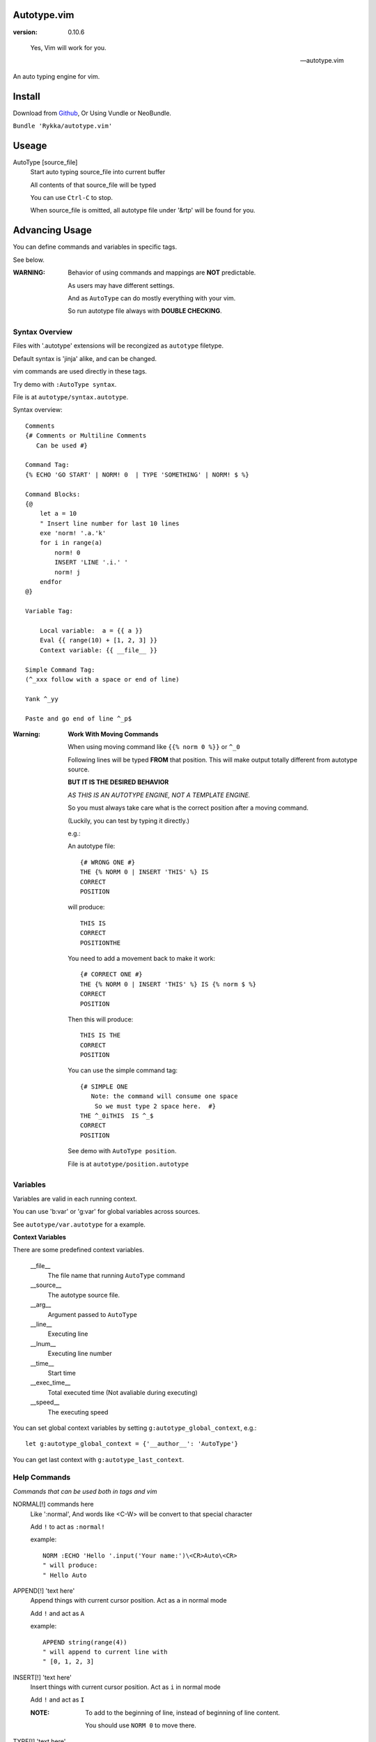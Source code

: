 Autotype.vim
============

:version: 0.10.6

..

    Yes, Vim will work for you.

    -- autotype.vim


An auto typing engine for vim.


.. figure:: https://github.com/Rykka/github_things/raw/master/image/autotype.gif
       :align: center



Install
=======

Download from Github_, Or Using Vundle or NeoBundle.

``Bundle 'Rykka/autotype.vim'``


Useage
======


AutoType [source_file]
   Start auto typing source_file into current buffer

   All contents of that source_file will be typed

   You can use ``Ctrl-C`` to stop.

   When source_file is omitted, all autotype file under '&rtp' will
   be found for you.


Advancing Usage
===============

You can define commands and variables in specific tags.

See below.

:WARNING: Behavior of using commands and mappings are **NOT**
          predictable.

          As users may have different settings.

          And as ``AutoType`` can do mostly everything with your vim.

          So run autotype file always with **DOUBLE CHECKING**.


Syntax Overview
---------------

Files with '.autotype' extensions will be recongized as ``autotype`` filetype.

Default syntax is 'jinja' alike, and can be changed. 

vim commands are used directly in these tags.

Try demo with ``:AutoType syntax``.

File is at ``autotype/syntax.autotype``.

Syntax overview::

    Comments
    {# Comments or Multiline Comments 
       Can be used #}

    Command Tag:
    {% ECHO 'GO START' | NORM! 0  | TYPE 'SOMETHING' | NORM! $ %}

    Command Blocks:
    {@
        let a = 10
        " Insert line number for last 10 lines
        exe 'norm! '.a.'k'
        for i in range(a)
            norm! 0
            INSERT 'LINE '.i.' '
            norm! j
        endfor
    @}
    
    Variable Tag: 

        Local variable:  a = {{ a }}
        Eval {{ range(10) + [1, 2, 3] }}
        Context variable: {{ __file__ }}

    Simple Command Tag: 
    (^_xxx follow with a space or end of line)

    Yank ^_yy

    Paste and go end of line ^_p$

:Warning: 

      **Work With Moving Commands**

      When using moving command like 
      ``{{% norm 0 %}}`` or ``^_0``

      Following lines will be typed **FROM** that position.
      This will make output totally different from autotype source.

      **BUT IT IS THE DESIRED BEHAVIOR**

      *AS THIS IS AN AUTOTYPE ENGINE, NOT A TEMPLATE ENGINE.*

      So you must always take care what is the correct position
      after a moving command. 

      (Luckily, you can test by typing it directly.)


      e.g.:

      An autotype file::

          {# WRONG ONE #}
          THE {% NORM 0 | INSERT 'THIS' %} IS
          CORRECT
          POSITION

      will produce::

          THIS IS
          CORRECT
          POSITIONTHE 

      You need to add a movement back to make it work::

          {# CORRECT ONE #}
          THE {% NORM 0 | INSERT 'THIS' %} IS {% norm $ %}
          CORRECT
          POSITION

      Then this will produce::

          THIS IS THE
          CORRECT
          POSITION

      You can use the simple command tag::

          {# SIMPLE ONE 
             Note: the command will consume one space
              So we must type 2 space here.  #}
          THE ^_0iTHIS  IS ^_$
          CORRECT
          POSITION

      See demo with ``AutoType position``.

      File is at ``autotype/position.autotype``

Variables
---------

Variables are valid in each running context.

You can use 'b:var' or 'g:var' for global variables across 
sources.

See ``autotype/var.autotype`` for a example.

**Context Variables**

There are some predefined context variables.

    __file__
        The file name that running ``AutoType`` command
    __source__
        The autotype source file. 
    __arg__
        Argument passed to ``AutoType``
    __line__
        Executing line
    __lnum__
        Executing line number
    __time__
        Start time
    __exec_time__
        Total executed time (Not avaliable during executing)
    __speed__
        The executing speed

You can set global context variables 
by setting ``g:autotype_global_context``, e.g.::
        
    let g:autotype_global_context = {'__author__': 'AutoType'}

You can get last context with ``g:autotype_last_context``.

Help Commands
-------------

*Commands that can be used both in tags and vim*

NORMAL[!] commands here
    Like ':normal', And words like \<C-W> will be convert 
    to that special character

    Add ``!`` to act as ``:normal!``

    example::

        NORM :ECHO 'Hello '.input('Your name:')\<CR>Auto\<CR>
        " will produce:
        " Hello Auto

APPEND[!] 'text here'
    Append things with current cursor position.
    Act as ``a`` in normal mode

    Add ``!`` and act as ``A``

    example::

        APPEND string(range(4))
        " will append to current line with
        " [0, 1, 2, 3]

INSERT[!] 'text here'
    Insert things with current cursor position.
    Act as ``i`` in normal mode

    Add ``!`` and act as ``I``

    :NOTE: To add to the beginning of line, instead of 
           beginning of line content.

           You should use ``NORM 0`` to move there.

TYPE[!] 'text here'
    Same as ``APPEND``.


[n]ECHO[!] [str/list/dict]
    Echo things like ':echo', And will show for a longer time.


    Add ``!`` to use ``ErrorMsg`` highlight,
    Default is ``ModeMsg`` highlight.

    You can pass a list:
        Then it will echo with each item.

        e.g.::

            ECHO range(10,1,-1) | 1BLINK 'Go!'

    You can pass a dictionary:
        'hl': hightlight. 

        'char': '[char]' part.

        'arg': str/lst to print

    e.g.::  

        ECHO {'hl':'String','arg':'Hello', 'char': 'Mike'}

    Add ``n`` to wait ``n`` second.
    Default is dynamic by current speed.

    The things echoed will also be shown in ':message'.


    :XXX: A number passed to ``ECHO`` directly can not be shown.

          Like ``:ECHO 3``,
          will produce ``Argument Required Error``

          So use ``ECHO '3'`` 
          or ``ECHO a`` (assume ``a == 3`` )

[n]BLINK[!] [str/list/dict]
    A blinking versoin of ':echo' 

[n]BLINK[!] [str/list/dict]
    A blinking versoin of ':echo' 

:Note: **Bar**

       ``NORM|ECHO|TYPE|APPEND|BLINK|INSERT`` 
       both receives the ``|`` command.

       See ':h :command-bar'

:Note: **Quotes**

       In ``INSERT/APPEND/TYPE/ECHO/BLINK``,

       Strings passed must all using single quote ``'``.
       You can escape it with ``''``.

       In ``INSERT/APPEND``: works as double quoted,

           Then you can use ``\r`` as a return.
           To insert a ``\``, escape as ``\\``

       In ``ECHO/BLINK``: works as single quoted.

       See ':h expr-string'.

:Note: **Special Characters**

        In ``NORMAL``, Trigger special keys using ``\<C-XX>``

        If you met something unexpected with command line input
        action.

        First check if enough ``\<CR>`` are used.

        Then you can try typing raw special charactes there.
        See ``:h i_Ctrl-V`` for details.



INCLUDE source_file[.autotype]
    Include a autotype source file in command tag/block.

    This command can **NOT** be executed as vim command.

    It searches the source file from 
    ``local>g:autotype_file_directory>&rtp``

    See demo with ``AutoType include``.
    File is at ``autotype/include.autotype``

    When files are recursively included, it will run
    only the first time.
    
Options
=======

g:autotype_speed
    Auto typing speed (char per second), range from (1 to more),
    default is ``30``, which is mankind.

    Slow as turtle? use '2'.

    Fast as swift? use '400'.

    Blazing lighting? use '30000' or more.

    You can set it with one of 
    ``turtle,mankind,swift,lighting``,

    Then it's at the relevent speed.

    ``:AtpSpd`` can be used as a quick speed setup.

g:autotype_syntax_type
    Default is 'jinja'.
        1. Command tag is '{% cmds %}'
        2. Variable tag is '{{ var }}'
        3. Comment tag is '{# var #}'
        4. Command block is '{@' and '@}',
           both in single line
        5. Inline Command is ``^_cmds``
        6. To prevent exec of tags, add a '!' before the tag.

    Then the 'autotype'
        1. Command tag is '^[ cmds ^]'
        2. Comment tag is '^< var ^>'
        3. Variable tag is '^{ var ^}'
        4. Command block is '^[^[' and '^]^]',
           both in single line
        5. Inline Command is ``^_cmds``

    You can define your own tag syntax if needed.
    Following list of options can be changed::
        
            ["g:autotype_syn_cmd_bgn",  '{%'],
            ["g:autotype_syn_cmd_end",  '%}'],
            ["g:autotype_syn_cmds_bgn", '{@'],
            ["g:autotype_syn_cmds_end", '@}'],
            ["g:autotype_syn_cmt_bgn",  '{#'],
            ["g:autotype_syn_cmt_end",  '#}'],
            ["g:autotype_syn_var_bgn",  '{{'],
            ["g:autotype_syn_var_end",  '}}'],
            ["g:autotype_syn_cmd_once", '^_'],

    :NOTE: ``g:autotype_syntax_type`` **SHOULD** be set
            with a name other than 'jinja' or 'autotype'

            And these options should be a pattern for matching.

            e.g: '^' should be escaped as ``'\^'``

            See ':h pattern-atoms' for details

g:autotype_file_directory
    The user directory for your autotype source files.

    Default is ``''``.

    The ``:AutoType source_file`` will search file in current dir,
    then in this path and the ``&rtp/autotype/`` directory
    for all '\*.autotype' file to match the filename.

    You can add multiple paths seperated with comma ','.

g:autotype_global_context
    You can predefine variable in context.

    e.g.::
        
        let g:autotype_global_context = {'__author__': 'AutoType'}

    See Variables_ for context details.


g:autotype_cursor_aug
    Used for running autocommands with ``CursorMoved``

    Set ``aug_ptn`` seperate with ``,``

    Default is ``'*.rst,<buffer>'``

    This is mainly used for updating buffer with InstantRst_

ISSUES
======

Post issues at github_

You can contribute to them as well.

Currently, there are some issues around.
        
    1. Typing ``'`` with some text will cause the text to reindent.

       This is caused mainly by indent settings
       like '&inde,&indk,&cpo'.
       So you should check them first.

TODO
====

1. Make autotype auto write articles.
2. Make autotype auto write programs.

And before, there are some ``misc`` things need to do.
You can find one thing and contribute to it at github_

    1. [X] 2014-08-31 Add local context support for commands and variables
    2. [X] 2014-08-30 Add Comment Tag And Block And Syntax.
    3. [X] 2014-08-28 Make input with Special Keys more workable.
    4. [X] 2014-08-29 Make Literal-String and Constant-String always working.
    5. [X] 2014-08-31 Add ``INCLUDE`` TAG
    6. [X] 2014-08-31 Add Striping Syntax like ``{%- and -%}``.
    7. [X] 2014-08-31 Make typing output like typing in insert mode.
    8. Make more autotype sources.
    9. Make it more stable and useful.
    10. Helping others.


.. _github: https://github.com/Rykka/autotype.vim
.. _InstantRst: https://github.com/Rykka/InstantRst
